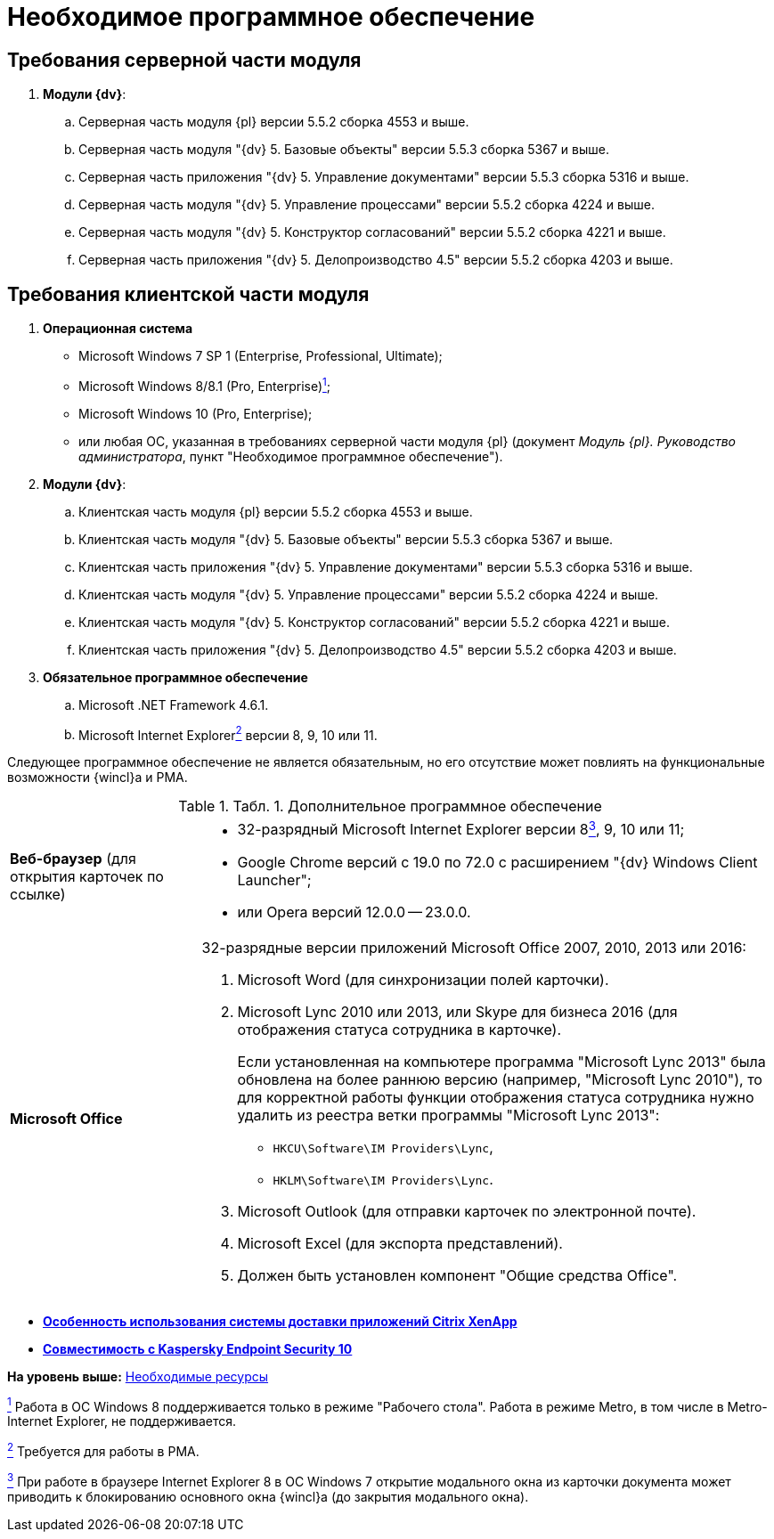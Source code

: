 = Необходимое программное обеспечение

== Требования серверной части модуля

. *Модули {dv}*:
[loweralpha]
.. Серверная часть модуля {pl} версии 5.5.2 сборка 4553 и выше.
.. Серверная часть модуля "{dv} 5. Базовые объекты" версии 5.5.3 сборка 5367 и выше.
.. Серверная часть приложения "{dv} 5. Управление документами" версии 5.5.3 сборка 5316 и выше.
.. Серверная часть модуля "{dv} 5. Управление процессами" версии 5.5.2 сборка 4224 и выше.
.. Серверная часть модуля "{dv} 5. Конструктор согласований" версии 5.5.2 сборка 4221 и выше.
.. Серверная часть приложения "{dv} 5. Делопроизводство 4.5" версии 5.5.2 сборка 4203 и выше.

== Требования клиентской части модуля

. *Операционная система*
* Microsoft Windows 7 SP 1 (Enterprise, Professional, Ultimate);
* Microsoft Windows 8/8.1 (Pro, Enterprise)xref:#fntarg_1[^1^];
* Microsoft Windows 10 (Pro, Enterprise);
* или любая ОС, указанная в требованиях серверной части модуля {pl} (документ [.ph]#_Модуль {pl}. Руководство администратора_#, пункт "Необходимое программное обеспечение").
. *Модули {dv}*:
[loweralpha]
.. Клиентская часть модуля {pl} версии 5.5.2 сборка 4553 и выше.
.. Клиентская часть модуля "{dv} 5. Базовые объекты" версии 5.5.3 сборка 5367 и выше.
.. Клиентская часть приложения "{dv} 5. Управление документами" версии 5.5.3 сборка 5316 и выше.
.. Клиентская часть модуля "{dv} 5. Управление процессами" версии 5.5.2 сборка 4224 и выше.
.. Клиентская часть модуля "{dv} 5. Конструктор согласований" версии 5.5.2 сборка 4221 и выше.
.. Клиентская часть приложения "{dv} 5. Делопроизводство 4.5" версии 5.5.2 сборка 4203 и выше.
. *Обязательное программное обеспечение*
[loweralpha]
.. Microsoft .NET Framework 4.6.1.
.. Microsoft Internet Explorerxref:#fntarg_2[^2^] версии 8, 9, 10 или 11.

Следующее программное обеспечение не является обязательным, но его отсутствие может повлиять на функциональные возможности {wincl}а и РМА.

.[.table--title-label]##Табл. 1. ##[.title]##Дополнительное программное обеспечение##
[width="100%",cols="25%,75%",]
|===
|*Веб-браузер* (для открытия карточек по ссылке) a|
* +++32-разрядный+++ Microsoft Internet Explorer версии 8xref:#fntarg_3[^3^], 9, 10 или 11;
* Google Chrome версий с 19.0 по 72.0 с расширением "{dv} Windows Client Launcher";
* или Opera версий 12.0.0 -- 23.0.0.

|*Microsoft Office* a|
+++32-разрядные+++ версии приложений Microsoft Office 2007, 2010, 2013 или 2016:

. Microsoft Word (для синхронизации полей карточки).
. Microsoft Lync 2010 или 2013, или Skype для бизнеса 2016 (для отображения статуса сотрудника в карточке).
+
Если установленная на компьютере программа "Microsoft Lync 2013" была обновлена на более раннюю версию (например, "Microsoft Lync 2010"), то для корректной работы функции отображения статуса сотрудника нужно удалить из реестра ветки программы "Microsoft Lync 2013":

* [.ph .filepath]`HKCU\Software\IM Providers\Lync`,
* [.ph .filepath]`HKLM\Software\IM Providers\Lync`.
. Microsoft Outlook (для отправки карточек по электронной почте).
. Microsoft Excel (для экспорта представлений).
. Должен быть установлен компонент "Общие средства Office".

|===

* *xref:../topics/Software_citrix.adoc[Особенность использования системы доставки приложений Citrix XenApp]* +
* *xref:../topics/Preparing_to_Work_Install_Kaspersky.adoc[Совместимость с Kaspersky Endpoint Security 10]* +

*На уровень выше:* xref:../topics/Required_resources.adoc[Необходимые ресурсы]

xref:#fnsrc_1[^1^] Работа в ОС Windows 8 поддерживается только в режиме "Рабочего стола". Работа в режиме Metro, в том числе в Metro-Internet Explorer, не поддерживается.

xref:#fnsrc_2[^2^] Требуется для работы в РМА.

xref:#fnsrc_3[^3^] При работе в браузере Internet Explorer 8 в ОС Windows 7 открытие модального окна из карточки документа может приводить к блокированию основного окна {wincl}а (до закрытия модального окна).
